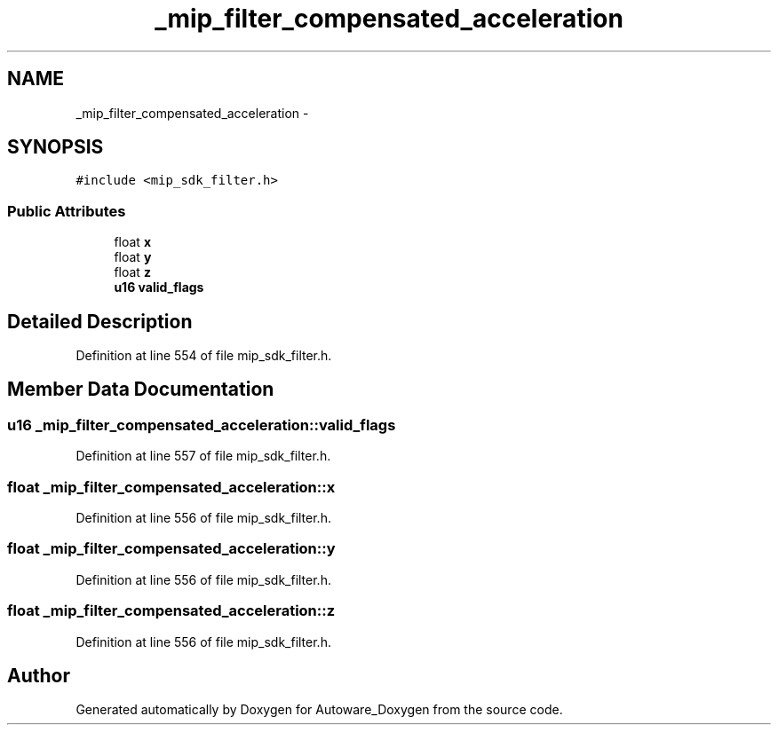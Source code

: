 .TH "_mip_filter_compensated_acceleration" 3 "Fri May 22 2020" "Autoware_Doxygen" \" -*- nroff -*-
.ad l
.nh
.SH NAME
_mip_filter_compensated_acceleration \- 
.SH SYNOPSIS
.br
.PP
.PP
\fC#include <mip_sdk_filter\&.h>\fP
.SS "Public Attributes"

.in +1c
.ti -1c
.RI "float \fBx\fP"
.br
.ti -1c
.RI "float \fBy\fP"
.br
.ti -1c
.RI "float \fBz\fP"
.br
.ti -1c
.RI "\fBu16\fP \fBvalid_flags\fP"
.br
.in -1c
.SH "Detailed Description"
.PP 
Definition at line 554 of file mip_sdk_filter\&.h\&.
.SH "Member Data Documentation"
.PP 
.SS "\fBu16\fP _mip_filter_compensated_acceleration::valid_flags"

.PP
Definition at line 557 of file mip_sdk_filter\&.h\&.
.SS "float _mip_filter_compensated_acceleration::x"

.PP
Definition at line 556 of file mip_sdk_filter\&.h\&.
.SS "float _mip_filter_compensated_acceleration::y"

.PP
Definition at line 556 of file mip_sdk_filter\&.h\&.
.SS "float _mip_filter_compensated_acceleration::z"

.PP
Definition at line 556 of file mip_sdk_filter\&.h\&.

.SH "Author"
.PP 
Generated automatically by Doxygen for Autoware_Doxygen from the source code\&.

